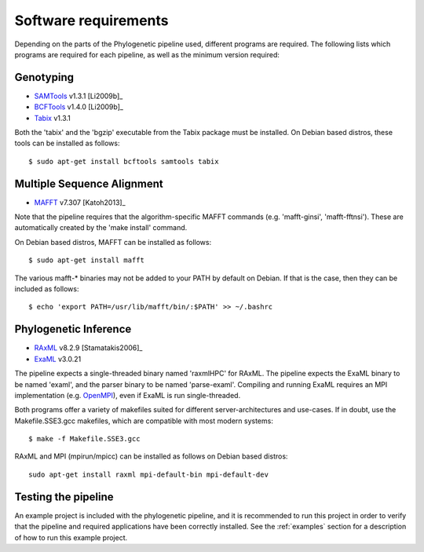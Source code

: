 .. highlight:: Bash
.. _phylo_requirements:


Software requirements
=====================

Depending on the parts of the Phylogenetic pipeline used, different programs are required. The following lists which programs are required for each pipeline, as well as the minimum version required:


Genotyping
----------

* `SAMTools`_ v1.3.1 [Li2009b]_
* `BCFTools`_ v1.4.0 [Li2009b]_
* `Tabix`_ v1.3.1

Both the 'tabix' and the 'bgzip' executable from the Tabix package must be installed. On Debian based distros, these tools can be installed as follows::

    $ sudo apt-get install bcftools samtools tabix


Multiple Sequence Alignment
---------------------------

* `MAFFT`_ v7.307 [Katoh2013]_

Note that the pipeline requires that the algorithm-specific MAFFT commands (e.g. 'mafft-ginsi', 'mafft-fftnsi'). These are automatically created by the 'make install' command.

On Debian based distros, MAFFT can be installed as follows::

    $ sudo apt-get install mafft

The various mafft-\* binaries may not be added to your PATH by default on Debian. If that is the case, then they can be included as follows::

    $ echo 'export PATH=/usr/lib/mafft/bin/:$PATH' >> ~/.bashrc


Phylogenetic Inference
----------------------

* `RAxML`_ v8.2.9 [Stamatakis2006]_
* `ExaML`_ v3.0.21

The pipeline expects a single-threaded binary named 'raxmlHPC' for RAxML. The pipeline expects the ExaML binary to be named 'examl', and the parser binary to be named 'parse-examl'. Compiling and running ExaML requires an MPI implementation (e.g. `OpenMPI`_), even if ExaML is run single-threaded.

Both programs offer a variety of makefiles suited for different server-architectures and use-cases. If in doubt, use the Makefile.SSE3.gcc makefiles, which are compatible with most modern systems::

    $ make -f Makefile.SSE3.gcc

RAxML and MPI (mpirun/mpicc) can be installed as follows on Debian based distros::

    sudo apt-get install raxml mpi-default-bin mpi-default-dev


Testing the pipeline
--------------------

An example project is included with the phylogenetic pipeline, and it is recommended to run this project in order to verify that the pipeline and required applications have been correctly installed. See the :ref:`examples` section for a description of how to run this example project.


.. _EXaML: https://github.com/stamatak/ExaML
.. _MAFFT: http://mafft.cbrc.jp/alignment/software/
.. _OpenMPI: http://www.open-mpi.org/
.. _RAxML: https://github.com/stamatak/standard-RAxML
.. _SAMTools: https://github.com/samtools/samtools
.. _BCFTools: https://github.com/samtools/bcftools
.. _Tabix: https://github.com/samtools/htslib
